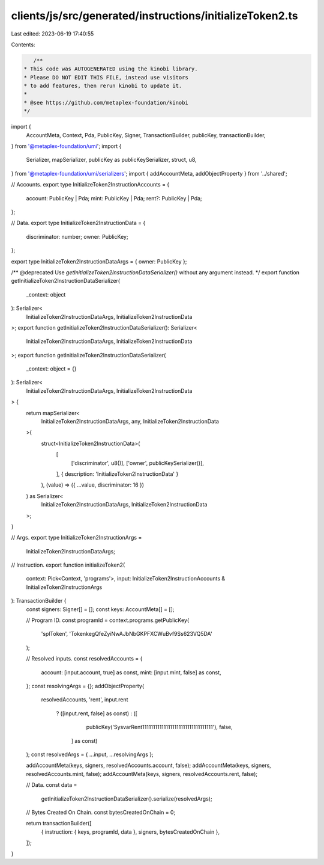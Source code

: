 clients/js/src/generated/instructions/initializeToken2.ts
=========================================================

Last edited: 2023-06-19 17:40:55

Contents:

.. code-block:: ts

    /**
 * This code was AUTOGENERATED using the kinobi library.
 * Please DO NOT EDIT THIS FILE, instead use visitors
 * to add features, then rerun kinobi to update it.
 *
 * @see https://github.com/metaplex-foundation/kinobi
 */

import {
  AccountMeta,
  Context,
  Pda,
  PublicKey,
  Signer,
  TransactionBuilder,
  publicKey,
  transactionBuilder,
} from '@metaplex-foundation/umi';
import {
  Serializer,
  mapSerializer,
  publicKey as publicKeySerializer,
  struct,
  u8,
} from '@metaplex-foundation/umi/serializers';
import { addAccountMeta, addObjectProperty } from '../shared';

// Accounts.
export type InitializeToken2InstructionAccounts = {
  account: PublicKey | Pda;
  mint: PublicKey | Pda;
  rent?: PublicKey | Pda;
};

// Data.
export type InitializeToken2InstructionData = {
  discriminator: number;
  owner: PublicKey;
};

export type InitializeToken2InstructionDataArgs = { owner: PublicKey };

/** @deprecated Use `getInitializeToken2InstructionDataSerializer()` without any argument instead. */
export function getInitializeToken2InstructionDataSerializer(
  _context: object
): Serializer<
  InitializeToken2InstructionDataArgs,
  InitializeToken2InstructionData
>;
export function getInitializeToken2InstructionDataSerializer(): Serializer<
  InitializeToken2InstructionDataArgs,
  InitializeToken2InstructionData
>;
export function getInitializeToken2InstructionDataSerializer(
  _context: object = {}
): Serializer<
  InitializeToken2InstructionDataArgs,
  InitializeToken2InstructionData
> {
  return mapSerializer<
    InitializeToken2InstructionDataArgs,
    any,
    InitializeToken2InstructionData
  >(
    struct<InitializeToken2InstructionData>(
      [
        ['discriminator', u8()],
        ['owner', publicKeySerializer()],
      ],
      { description: 'InitializeToken2InstructionData' }
    ),
    (value) => ({ ...value, discriminator: 16 })
  ) as Serializer<
    InitializeToken2InstructionDataArgs,
    InitializeToken2InstructionData
  >;
}

// Args.
export type InitializeToken2InstructionArgs =
  InitializeToken2InstructionDataArgs;

// Instruction.
export function initializeToken2(
  context: Pick<Context, 'programs'>,
  input: InitializeToken2InstructionAccounts & InitializeToken2InstructionArgs
): TransactionBuilder {
  const signers: Signer[] = [];
  const keys: AccountMeta[] = [];

  // Program ID.
  const programId = context.programs.getPublicKey(
    'splToken',
    'TokenkegQfeZyiNwAJbNbGKPFXCWuBvf9Ss623VQ5DA'
  );

  // Resolved inputs.
  const resolvedAccounts = {
    account: [input.account, true] as const,
    mint: [input.mint, false] as const,
  };
  const resolvingArgs = {};
  addObjectProperty(
    resolvedAccounts,
    'rent',
    input.rent
      ? ([input.rent, false] as const)
      : ([
          publicKey('SysvarRent111111111111111111111111111111111'),
          false,
        ] as const)
  );
  const resolvedArgs = { ...input, ...resolvingArgs };

  addAccountMeta(keys, signers, resolvedAccounts.account, false);
  addAccountMeta(keys, signers, resolvedAccounts.mint, false);
  addAccountMeta(keys, signers, resolvedAccounts.rent, false);

  // Data.
  const data =
    getInitializeToken2InstructionDataSerializer().serialize(resolvedArgs);

  // Bytes Created On Chain.
  const bytesCreatedOnChain = 0;

  return transactionBuilder([
    { instruction: { keys, programId, data }, signers, bytesCreatedOnChain },
  ]);
}


